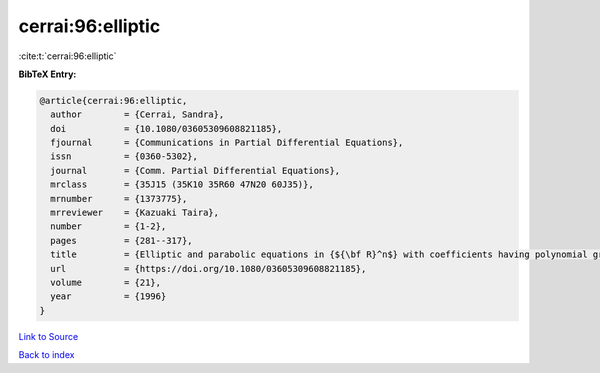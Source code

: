cerrai:96:elliptic
==================

:cite:t:`cerrai:96:elliptic`

**BibTeX Entry:**

.. code-block:: bibtex

   @article{cerrai:96:elliptic,
     author        = {Cerrai, Sandra},
     doi           = {10.1080/03605309608821185},
     fjournal      = {Communications in Partial Differential Equations},
     issn          = {0360-5302},
     journal       = {Comm. Partial Differential Equations},
     mrclass       = {35J15 (35K10 35R60 47N20 60J35)},
     mrnumber      = {1373775},
     mrreviewer    = {Kazuaki Taira},
     number        = {1-2},
     pages         = {281--317},
     title         = {Elliptic and parabolic equations in {${\bf R}^n$} with coefficients having polynomial growth},
     url           = {https://doi.org/10.1080/03605309608821185},
     volume        = {21},
     year          = {1996}
   }

`Link to Source <https://doi.org/10.1080/03605309608821185},>`_


`Back to index <../By-Cite-Keys.html>`_
